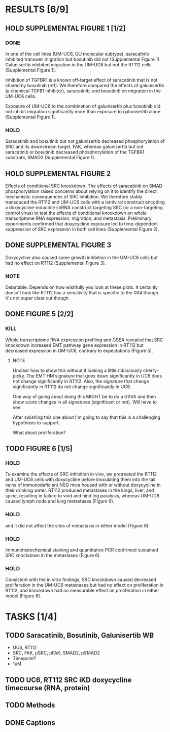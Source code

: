 * RESULTS [6/9]
** HOLD SUPPLEMENTAL FIGURE 1 [1/2]
*** DONE
CLOSED: [2024-08-09 Fri 14:06]
In one of the cell lines (UM-UC6, GU molecular subtype), saracatinib inhibited transwell migration but bosutinib did not (Supplemental Figure 1). Galunisertib inhibited migration in the UM-UC6 but not the RT112 cells (Supplemental Figure 1).

Inhibition of TGFBR1 is a known off-target effect of saracatinib that is not shared by bosutinib (ref). We therefore compared the effects of galunisertib (a chemical TGFB1 inhibitor), saracatinib, and bosutinib on migration in the UM-UC6 cells.

Exposure of UM-UC6 to the combination of galunisertib plus bosutinib did not inhibit migration significantly more than exposure to galunisertib alone (Supplemental Figure 1).

*** HOLD
Saracatinib and bosutinib but not galunisertib decreased phosphorylation of SRC and its downstream target, FAK, whereas galunisertib but not saracatinib or bosutinib decreased phosphorylation of the TGFBR1 substrate, SMAD2 (Supplemental Figure 1).

** HOLD SUPPLEMENTAL FIGURE 2
Effects of conditional SRC knockdown. The effects of saracatinib on SMAD phosphorylation raised concerns about relying on it to identify the direct mechanistic consequences of SRC inhibition. We therefore stably transduced the RT112 and UM-UC6 cells with a lentiviral construct encoding a doxycycline-inducible shRNA construct targeting SRC (or a non-targeting control virus) to test the effects of conditional knockdown on whole transcriptome RNA expression, migration, and metastasis. Preliminary experiments confirmed that doxycycline exposure led to time-dependent suppression of SRC expression in both cell lines (Supplemental Figure 2).

** DONE SUPPLEMENTAL FIGURE 3
CLOSED: [2024-08-12 Mon 11:15]
Doxycycline also caused some growth inhibition in the UM-UC6 cells but had no effect on RT112 (Supplemental Figure 3).
*** NOTE
Debatable. Depends on how wishfully you look at these plots. It certainly doesn't look like RT112 has a sensitivity that is specific to the 004 though. It's not super clear cut though.
** DONE FIGURE 5 [2/2]
CLOSED: [2024-08-12 Mon 16:44]
*** KILL
CLOSED: [2024-08-12 Mon 16:09]
Whole transcriptome RNA expression profiling and GSEA revealed that SRC knockdown increased EMT pathway gene expression in RT112 but decreased expression in UM-UC6, contrary to expectations (Figure 5).

**** NOTE
Unclear how to show this without it looking a little ridiculously cherry-picky. The EMT HM signature that goes down significantly in UC6 does not change significantly in RT112. Also, the signature that change significantly in RT112 do not change significantly in UC6.

One way of going about doing this MIGHT be to do a GSVA and then show score changes in all signatures (significant or not). Will have to see.

After swishing this one about I'm going to say that this is a challenging hypothesis to support.

What about proliferation?

** TODO FIGURE 6 [1/5]
*** HOLD
To examine the effects of SRC inhibition in vivo, we pretreated the RT112 and UM-UC6 cells with doxycycline before inoculating them into the tail veins of immunodeficient NSG mice housed with or without doxycycline in their drinking water. RT112 produced metastases in the lungs, liver, and spine, resulting in failure to void and hind leg paralysis, whereas UM-UC6 caused lymph node and lung metastases (Figure 6).
*** HOLD
and it did not affect the sites of metastasis in either model (Figure 6).
*** HOLD
Immunohistochemical staining and quantitative PCR confirmed sustained SRC knockdown in the metastases (Figure 6).
*** HOLD
Consistent with the in vitro findings, SRC knockdown caused decreased proliferation in the UM-UC6 metastases but had no effect on proliferation in RT112, and knockdown had no measurable effect on proliferation in either model (Figure 6).
* TASKS [1/4]
** TODO Saracatinib, Bosutinib, Galunisertib WB
- UC6, RT112
- SRC, FAK, pSRC, pFAK, SMAD2, pSMAD2
- Timepoint?
- 1uM
** TODO UC6, RT112 SRC iKD doxycycline timecourse (RNA, protein)
** TODO Methods
** DONE Captions
CLOSED: [2024-08-13 Tue 16:52]
